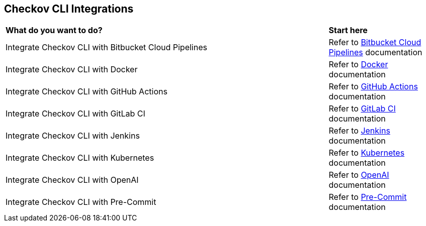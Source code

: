 == Checkov CLI Integrations

[cols="75%a,25%a"]
|===
|*What do you want to do?*
|*Start here*


|Integrate Checkov CLI with Bitbucket Cloud Pipelines  
|Refer to xref:cli-int-bb-cloud-pipeline.adoc[Bitbucket Cloud Pipelines] documentation

|Integrate Checkov CLI with Docker 
|Refer to xref:cli-int-docker.adoc[Docker] documentation

|Integrate Checkov CLI with GitHub Actions
|Refer to xref:cli-int-gh-actions-adoc[GitHub Actions] documentation

|Integrate Checkov CLI with GitLab CI 
|Refer to xref:cli-intgl-ci.adoc[GitLab CI] documentation

|Integrate Checkov CLI with Jenkins 
|Refer to xref:cli-int-jenkins.adoc[Jenkins] documentation

|Integrate Checkov CLI with Kubernetes  
|Refer to xref:cli-int-kubernetes.adoc[Kubernetes] documentation

|Integrate Checkov CLI with OpenAI 
|Refer to xref:cli-int-openai.adoc[OpenAI] documentation

|Integrate Checkov CLI with Pre-Commit 
|Refer to xref:cli-int-precommit.adoc[Pre-Commit] documentation

|===


